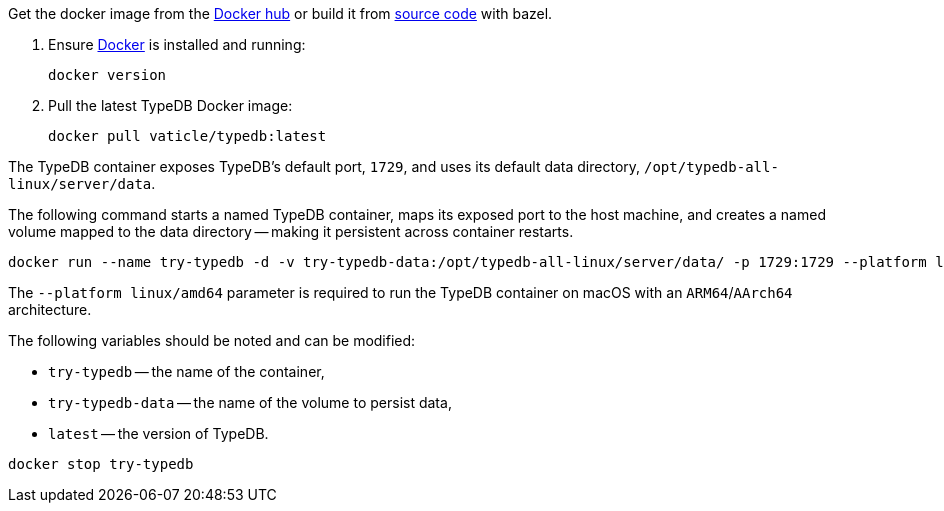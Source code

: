 // tag::download&install[]

Get the docker image from the https://hub.docker.com/r/vaticle/typedb/tags[Docker hub] or build it from
https://github.com/vaticle/typedb/tags[source code] with bazel.
//docker_container_image

// end::download&install[]

// tag::install[]

. Ensure https://docs.docker.com/get-docker/[Docker] is installed and running:
+
[,bash]
----
docker version
----
. Pull the latest TypeDB Docker image:
+
[,bash]
----
docker pull vaticle/typedb:latest
----

// end::install[]

// tag::start[]

The TypeDB container exposes TypeDB's default port, `1729`, and uses its default data directory,
`/opt/typedb-all-linux/server/data`.

The following command starts a named TypeDB container, maps its exposed port to the host machine, and creates a named
volume mapped to the data directory -- making it persistent across container restarts.

[,bash]
----
docker run --name try-typedb -d -v try-typedb-data:/opt/typedb-all-linux/server/data/ -p 1729:1729 --platform linux/amd64 vaticle/typedb:latest
----

The `--platform linux/amd64` parameter is required to run the TypeDB container on macOS with an `ARM64`/`AArch64`
architecture.

The following variables should be noted and can be modified:

* `try-typedb` -- the name of the container,
* `try-typedb-data` -- the name of the volume to persist data,
* `latest` -- the version of TypeDB.

// end::start[]

// tag::stop[]
[,bash]
----
docker stop try-typedb
----
// end::stop[]